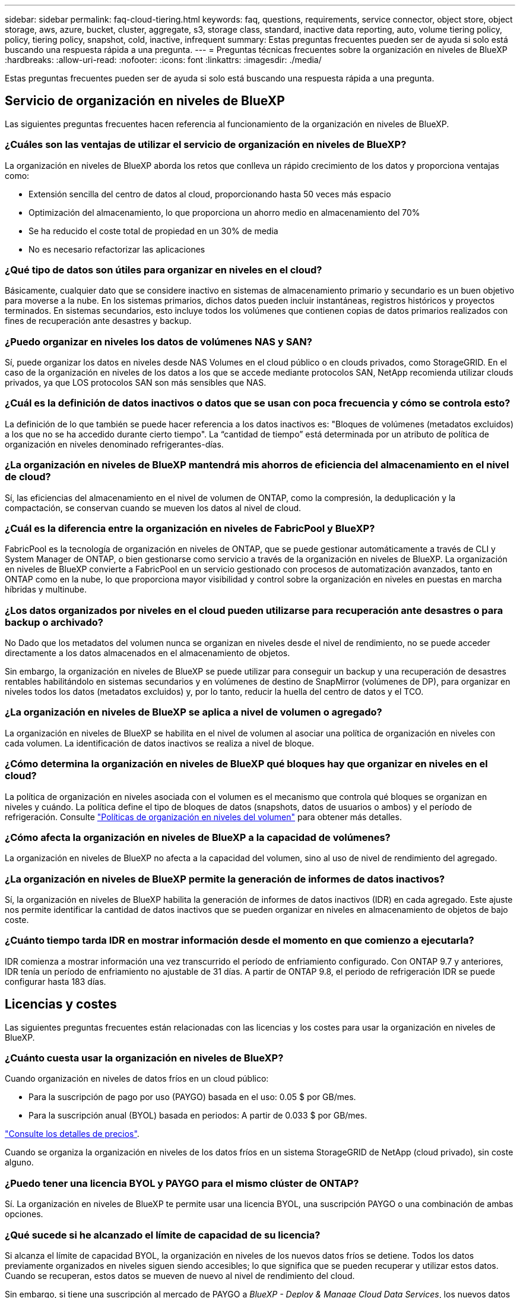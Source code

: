 ---
sidebar: sidebar 
permalink: faq-cloud-tiering.html 
keywords: faq, questions, requirements, service connector, object store, object storage, aws, azure, bucket, cluster, aggregate, s3, storage class, standard, inactive data reporting, auto, volume tiering policy, policy, tiering policy, snapshot, cold, inactive, infrequent 
summary: Estas preguntas frecuentes pueden ser de ayuda si solo está buscando una respuesta rápida a una pregunta. 
---
= Preguntas técnicas frecuentes sobre la organización en niveles de BlueXP
:hardbreaks:
:allow-uri-read: 
:nofooter: 
:icons: font
:linkattrs: 
:imagesdir: ./media/


[role="lead"]
Estas preguntas frecuentes pueden ser de ayuda si solo está buscando una respuesta rápida a una pregunta.



== Servicio de organización en niveles de BlueXP

Las siguientes preguntas frecuentes hacen referencia al funcionamiento de la organización en niveles de BlueXP.



=== ¿Cuáles son las ventajas de utilizar el servicio de organización en niveles de BlueXP?

La organización en niveles de BlueXP aborda los retos que conlleva un rápido crecimiento de los datos y proporciona ventajas como:

* Extensión sencilla del centro de datos al cloud, proporcionando hasta 50 veces más espacio
* Optimización del almacenamiento, lo que proporciona un ahorro medio en almacenamiento del 70%
* Se ha reducido el coste total de propiedad en un 30% de media
* No es necesario refactorizar las aplicaciones




=== ¿Qué tipo de datos son útiles para organizar en niveles en el cloud?

Básicamente, cualquier dato que se considere inactivo en sistemas de almacenamiento primario y secundario es un buen objetivo para moverse a la nube. En los sistemas primarios, dichos datos pueden incluir instantáneas, registros históricos y proyectos terminados. En sistemas secundarios, esto incluye todos los volúmenes que contienen copias de datos primarios realizados con fines de recuperación ante desastres y backup.



=== ¿Puedo organizar en niveles los datos de volúmenes NAS y SAN?

Sí, puede organizar los datos en niveles desde NAS Volumes en el cloud público o en clouds privados, como StorageGRID. En el caso de la organización en niveles de los datos a los que se accede mediante protocolos SAN, NetApp recomienda utilizar clouds privados, ya que LOS protocolos SAN son más sensibles que NAS.



=== ¿Cuál es la definición de datos inactivos o datos que se usan con poca frecuencia y cómo se controla esto?

La definición de lo que también se puede hacer referencia a los datos inactivos es: "Bloques de volúmenes (metadatos excluidos) a los que no se ha accedido durante cierto tiempo". La “cantidad de tiempo” está determinada por un atributo de política de organización en niveles denominado refrigerantes-días.



=== ¿La organización en niveles de BlueXP mantendrá mis ahorros de eficiencia del almacenamiento en el nivel de cloud?

Sí, las eficiencias del almacenamiento en el nivel de volumen de ONTAP, como la compresión, la deduplicación y la compactación, se conservan cuando se mueven los datos al nivel de cloud.



=== ¿Cuál es la diferencia entre la organización en niveles de FabricPool y BlueXP?

FabricPool es la tecnología de organización en niveles de ONTAP, que se puede gestionar automáticamente a través de CLI y System Manager de ONTAP, o bien gestionarse como servicio a través de la organización en niveles de BlueXP. La organización en niveles de BlueXP convierte a FabricPool en un servicio gestionado con procesos de automatización avanzados, tanto en ONTAP como en la nube, lo que proporciona mayor visibilidad y control sobre la organización en niveles en puestas en marcha híbridas y multinube.



=== ¿Los datos organizados por niveles en el cloud pueden utilizarse para recuperación ante desastres o para backup o archivado?

No Dado que los metadatos del volumen nunca se organizan en niveles desde el nivel de rendimiento, no se puede acceder directamente a los datos almacenados en el almacenamiento de objetos.

Sin embargo, la organización en niveles de BlueXP se puede utilizar para conseguir un backup y una recuperación de desastres rentables habilitándolo en sistemas secundarios y en volúmenes de destino de SnapMirror (volúmenes de DP), para organizar en niveles todos los datos (metadatos excluidos) y, por lo tanto, reducir la huella del centro de datos y el TCO.



=== ¿La organización en niveles de BlueXP se aplica a nivel de volumen o agregado?

La organización en niveles de BlueXP se habilita en el nivel de volumen al asociar una política de organización en niveles con cada volumen. La identificación de datos inactivos se realiza a nivel de bloque.



=== ¿Cómo determina la organización en niveles de BlueXP qué bloques hay que organizar en niveles en el cloud?

La política de organización en niveles asociada con el volumen es el mecanismo que controla qué bloques se organizan en niveles y cuándo. La política define el tipo de bloques de datos (snapshots, datos de usuarios o ambos) y el período de refrigeración. Consulte link:concept-cloud-tiering.html#volume-tiering-policies["Políticas de organización en niveles del volumen"] para obtener más detalles.



=== ¿Cómo afecta la organización en niveles de BlueXP a la capacidad de volúmenes?

La organización en niveles de BlueXP no afecta a la capacidad del volumen, sino al uso de nivel de rendimiento del agregado.



=== ¿La organización en niveles de BlueXP permite la generación de informes de datos inactivos?

Sí, la organización en niveles de BlueXP habilita la generación de informes de datos inactivos (IDR) en cada agregado. Este ajuste nos permite identificar la cantidad de datos inactivos que se pueden organizar en niveles en almacenamiento de objetos de bajo coste.



=== ¿Cuánto tiempo tarda IDR en mostrar información desde el momento en que comienzo a ejecutarla?

IDR comienza a mostrar información una vez transcurrido el período de enfriamiento configurado. Con ONTAP 9.7 y anteriores, IDR tenía un período de enfriamiento no ajustable de 31 días. A partir de ONTAP 9.8, el periodo de refrigeración IDR se puede configurar hasta 183 días.



== Licencias y costes

Las siguientes preguntas frecuentes están relacionadas con las licencias y los costes para usar la organización en niveles de BlueXP.



=== ¿Cuánto cuesta usar la organización en niveles de BlueXP?

Cuando organización en niveles de datos fríos en un cloud público:

* Para la suscripción de pago por uso (PAYGO) basada en el uso: 0.05 $ por GB/mes.
* Para la suscripción anual (BYOL) basada en periodos: A partir de 0.033 $ por GB/mes.


https://bluexp.netapp.com/pricing["Consulte los detalles de precios"].

Cuando se organiza la organización en niveles de los datos fríos en un sistema StorageGRID de NetApp (cloud privado), sin coste alguno.



=== ¿Puedo tener una licencia BYOL y PAYGO para el mismo clúster de ONTAP?

Sí. La organización en niveles de BlueXP te permite usar una licencia BYOL, una suscripción PAYGO o una combinación de ambas opciones.



=== ¿Qué sucede si he alcanzado el límite de capacidad de su licencia?

Si alcanza el límite de capacidad BYOL, la organización en niveles de los nuevos datos fríos se detiene. Todos los datos previamente organizados en niveles siguen siendo accesibles; lo que significa que se pueden recuperar y utilizar estos datos. Cuando se recuperan, estos datos se mueven de nuevo al nivel de rendimiento del cloud.

Sin embargo, si tiene una suscripción al mercado de PAYGO a _BlueXP - Deploy & Manage Cloud Data Services_, los nuevos datos inactivos seguirán estando organizados en niveles en el almacenamiento de objetos y pagará por cada uso.



=== ¿La licencia de organización en niveles de BlueXP incluye los cargos por salida del proveedor de cloud?

No, no lo hace.



=== ¿La rehidratación de sistemas en las instalaciones está sujeta al coste de salida que pagan los proveedores de cloud?

Sí. Todas las lecturas del cloud público están sujetas a tarifas de salida.



=== ¿Cómo puedo calcular los cargos que cobra el cloud? ¿Hay un modo «qué sucede si» para la organización en niveles de BlueXP?

La mejor forma de estimar cuánto cobrará un proveedor de cloud por alojar sus datos es utilizar sus calculadoras: https://calculator.aws/#/["AWS"], https://azure.microsoft.com/en-us/pricing/calculator/["Azure"] y.. https://cloud.google.com/products/calculator["Google Cloud"].



=== ¿Hay algún coste adicional por parte de los proveedores de cloud para leer/recuperar datos del almacenamiento de objetos al almacenamiento local?

Sí. Comprobar https://aws.amazon.com/s3/pricing/["Precios de Amazon S3"], https://azure.microsoft.com/en-us/pricing/details/storage/blobs/["Precios de Block Blob"], y. https://cloud.google.com/storage/pricing["Precios de almacenamiento de cloud"] para obtener precios adicionales derivados de la lectura y recuperación de datos.



=== ¿Cómo puedo estimar el ahorro que ahorran mis volúmenes y obtener un informe de datos fríos antes de habilitar la organización en niveles de BlueXP?

Para obtener una estimación, solo tienes que añadir tu clúster ONTAP a BlueXP e inspeccionarlo a través de la página Clusters de organización en niveles de BlueXP. Haga clic en *Calcular posibles ahorros de niveles* para que el clúster inicie el https://bluexp.netapp.com/cloud-tiering-service-tco["Calculadora de TCO con organización en niveles de BlueXP"^] para ver cuánto dinero puede ahorrar.



== ONTAP

Las siguientes preguntas hacen referencia a ONTAP.



=== ¿Qué versiones de ONTAP son compatibles con la organización en niveles de BlueXP?

La organización en niveles de BlueXP es compatible con ONTAP 9,2 y posteriores.



=== ¿Qué tipos de sistemas ONTAP son compatibles?

La organización en niveles de BlueXP es compatible con clústeres de AFF, FAS y ONTAP Select de un solo nodo y alta disponibilidad. También se admiten los clústeres de las configuraciones de FabricPool Mirror y las configuraciones de MetroCluster.



=== ¿Puedo organizar los datos en niveles desde sistemas FAS solo con HDD?

Sí, desde ONTAP 9.8 puede organizar los datos en niveles de los volúmenes alojados en agregados de HDD.



=== ¿Puedo organizar los datos en niveles desde un AFF Unido a un clúster que tiene nodos FAS con HDD?

Sí. La organización en niveles de BlueXP se puede configurar para organizar en niveles los volúmenes que estén alojados en cualquier agregado. La configuración de organización en niveles de los datos es irrelevante para el tipo de controladora que se utiliza y si el clúster es heterogéneo o no.



=== ¿y Cloud Volumes ONTAP?

Si tienes sistemas de Cloud Volumes ONTAP, encontrarás todos ellos en la página Clusters de organización en niveles de BlueXP para que obtengas una vista completa de la organización en niveles de los datos en tu infraestructura de nube híbrida. Sin embargo, los sistemas Cloud Volumes ONTAP son de solo lectura desde la organización en niveles de BlueXP. No puedes configurar la organización en niveles de los datos en Cloud Volumes ONTAP desde la organización en niveles de BlueXP. https://docs.netapp.com/us-en/bluexp-cloud-volumes-ontap/task-tiering.html["Configuras la organización en niveles para los sistemas Cloud Volumes ONTAP desde el entorno de trabajo en BlueXP"^].



=== ¿Qué otros requisitos son necesarios para mis clústeres de ONTAP?

Depende del lugar en el que organice los datos inactivos. Consulte los siguientes enlaces para obtener más información:

* link:task-tiering-onprem-aws.html#prepare-your-ontap-cluster["Organización en niveles de los datos para Amazon S3"]
* link:task-tiering-onprem-azure.html#preparing-your-ontap-clusters["Organización de los datos en niveles en el almacenamiento de Azure Blob"]
* link:task-tiering-onprem-gcp.html#preparing-your-ontap-clusters["Organización de los datos en niveles en Google Cloud Storage"]
* link:task-tiering-onprem-storagegrid.html#preparing-your-ontap-clusters["Organización de los datos en niveles en StorageGRID"]
* link:task-tiering-onprem-s3-compat.html#preparing-your-ontap-clusters["Organización en niveles de los datos en el almacenamiento de objetos S3"]




== Almacenamiento de objetos

Las siguientes preguntas están relacionadas con el almacenamiento de objetos.



=== ¿Qué proveedores de almacenamiento de objetos son compatibles?

La organización en niveles de BlueXP admite los siguientes proveedores de almacenamiento de objetos:

* Amazon S3
* Microsoft Azure Blob
* Google Cloud Storage
* StorageGRID de NetApp
* Almacenamiento de objetos compatible con S3 (por ejemplo, Minio)
* IBM Cloud Object Storage (la configuración de FabricPool debe realizarse mediante System Manager o la CLI de ONTAP)




=== ¿Puedo usar mi propio contenedor/cucharón?

Sí, puedes. Cuando configura la organización en niveles de datos, tiene la opción de añadir un nuevo bloque/contenedor o seleccionar un bloque/contenedor existente.



=== ¿Qué regiones son compatibles?

* link:reference-aws-support.html["Regiones admitidas de AWS"]
* link:reference-azure-support.html["Regiones de Azure compatibles"]
* link:reference-google-support.html["Regiones compatibles de Google Cloud"]




=== ¿Qué clases de almacenamiento S3 son compatibles?

La organización en niveles de BlueXP admite la organización de los datos en las clases de almacenamiento _Standard_, _Standard-infrequent Access_, _Intelligent Tiering_ y _Glacier Instant Retrieval_. Consulte link:reference-aws-support.html["Clases de almacenamiento S3 compatibles"] para obtener más detalles.



=== ¿Por qué la organización en niveles de BlueXP no son compatibles con Amazon S3 Glacier flexible y S3 Glacier Deep Archive?

El principal motivo por el que Amazon S3 Glacier Flexible y S3 Glacier Deep Archive no son compatibles es que la organización en niveles de BlueXP está diseñada como una solución de organización en niveles de alto rendimiento, por lo que los datos deben estar siempre disponibles y ser accesibles rápidamente para su recuperación. Con S3 Glacier flexible y S3 Glacier Deep Archive, la recuperación de datos puede durar entre unos pocos minutos y 48 horas.



=== ¿Puedo utilizar otros servicios de almacenamiento de objetos compatibles con S3, como MinIO, con la organización en niveles de BlueXP?

Sí, la configuración de un almacenamiento de objetos compatible con S3 a través de la interfaz de usuario de organización en niveles es compatible con los clústeres que utilizan ONTAP 9.8 y versiones posteriores. link:task-tiering-onprem-s3-compat.html["Consulte los detalles aquí"].



=== ¿Qué niveles de acceso de Azure Blob son compatibles?

La organización en niveles de BlueXP admite la organización de los datos en niveles de acceso _Hot_ o _Cool_ para los datos inactivos. Consulte link:reference-azure-support.html["Niveles de acceso de Azure Blob compatibles"] para obtener más detalles.



=== ¿Qué clases de almacenamiento son compatibles con Google Cloud Storage?

La organización en niveles de BlueXP admite la organización de los datos en niveles en las clases de almacenamiento _Standard_, _Nearline_, _Coldline_ y _Archive_. Consulte link:reference-google-support.html["Clases de almacenamiento compatibles con Google Cloud"] para obtener más detalles.



=== ¿La organización en niveles de BlueXP admite el uso de políticas de gestión del ciclo de vida?

Sí. Puedes habilitar la gestión del ciclo de vida para que la organización en niveles de BlueXP haga la transición de los datos del nivel de acceso o clase de almacenamiento predeterminado a un nivel más rentable tras un determinado número de días. La regla del ciclo de vida se aplica a todos los objetos del bloque seleccionado para el almacenamiento Amazon S3 y Google Cloud, y a todos los contenedores de la cuenta de almacenamiento seleccionada para Azure Blob.



=== ¿La organización en niveles de BlueXP utiliza un almacén de objetos para todo el clúster o uno por agregado?

En una configuración típica hay un almacén de objetos para todo el clúster. A partir de agosto de 2022, puede utilizar la página *Configuración avanzada* para agregar almacenes de objetos adicionales para un clúster y, a continuación, asociar almacenes de objetos diferentes a agregados diferentes, o adjuntar 2 almacenes de objetos a un agregado para el mirroring.



=== ¿Se pueden adjuntar varios bloques al mismo agregado?

Es posible conectar hasta dos bloques por agregado con el fin de reflejar, en los que los datos inactivos se organizan en niveles de forma síncrona en ambos bloques. Los cucharones pueden ser de diferentes proveedores y ubicaciones diferentes. A partir de agosto de 2022, puede utilizar la página *Configuración avanzada* para adjuntar dos almacenes de objetos a un solo agregado.



=== ¿Se pueden conectar distintos bloques a distintos agregados en el mismo clúster?

Sí. La mejor práctica general es conectar un solo bloque a varios agregados. Sin embargo, cuando se utiliza el cloud público, hay una limitación máxima de IOPS para los servicios de almacenamiento de objetos, por lo que deben tenerse en cuenta varios bloques.



=== ¿Qué sucede con los datos organizados en niveles al migrar un volumen de un clúster a otro?

Al migrar un volumen de un clúster a otro, se leen todos los datos inactivos del nivel de cloud. La ubicación de escritura del clúster de destino depende de si la organización en niveles se haya habilitado y el tipo de política de organización en niveles que se haya utilizado en los volúmenes de origen y destino.



=== ¿Qué sucede con los datos organizados en niveles al mover un volumen de un nodo a otro en el mismo clúster?

Si el agregado de destino no tiene un nivel de cloud asociado, los datos se leen desde el nivel de cloud del agregado de origen y se escriben completamente en el nivel local del agregado de destino. Si el agregado de destino tiene un nivel de cloud asociado, los datos se leen desde el nivel de cloud del agregado de origen y se escriben por primera vez en el nivel local del agregado de destino para facilitar una transición rápida. Más adelante, en función de la política de organización en niveles utilizada, se escribe en el nivel de cloud.

A partir de ONTAP 9.6, si el agregado de destino utiliza el mismo nivel de cloud que el agregado de origen, los datos inactivos no se moverán al nivel local.



=== ¿Cómo puedo devolver mis datos organizados por niveles a las instalaciones al nivel de rendimiento?

La devolución de escritura se realiza por lo general en lecturas y depende del tipo de política de organización en niveles. Antes de ONTAP 9.8, la reescritura de todo el volumen se puede realizar con una operación _volume move_. A partir de ONTAP 9.8, la interfaz de usuario de Tiering tiene opciones para *recuperar todos los datos* o *recuperar el sistema de archivos activo*. link:task-managing-tiering.html#migrating-data-from-the-cloud-tier-back-to-the-performance-tier["Vea cómo se devuelven los datos al nivel de rendimiento"].



=== Al sustituir una controladora AFF/FAS existente por otra nueva, ¿los datos organizados en niveles se migrarían de nuevo a las instalaciones?

No Durante el procedimiento de “cambio de cabezal”, lo único que cambia es la propiedad del agregado. En este caso, se cambiará a la nueva controladora sin necesidad de mover datos.



=== ¿Puedo usar la consola del proveedor de cloud o los exploradores del almacenamiento de objetos para examinar los datos organizados en niveles en un bloque? ¿Puedo utilizar los datos almacenados en el almacenamiento de objetos directamente sin ONTAP?

No Los objetos construidos y organizados en niveles en cloud no contienen un solo archivo, sino hasta 1,024 bloques de 4 KB de varios archivos. Los metadatos de un volumen siempre permanecen en el nivel local.



== Conectores

Las siguientes preguntas se refieren al conector BlueXP.



=== ¿Qué es el conector?

Connector es un software que se ejecuta en una instancia informática dentro de su cuenta cloud o en las instalaciones, que permite a BlueXP gestionar de forma segura los recursos cloud. Para utilizar el servicio de organización en niveles de BlueXP, debes poner en marcha un Connector.



=== ¿Dónde se debe instalar el conector?

* Al organizar en niveles los datos en S3, el conector puede residir en un VPC de AWS o en las instalaciones.
* Al organizar los datos en niveles en el almacenamiento BLOB, el conector puede residir en una red virtual de Azure o en sus instalaciones.
* Al organizar los datos en niveles en Google Cloud Storage, el conector debe residir en un VPC de Google Cloud Platform.
* Al organizar los datos en niveles en StorageGRID u otros proveedores de almacenamiento compatibles con S3, el conector debe residir en sus instalaciones.




=== ¿Puedo desplegar el conector en las instalaciones?

Sí. El software Connector se puede descargar e instalar manualmente en un host Linux de la red. https://docs.netapp.com/us-en/bluexp-setup-admin/task-install-connector-on-prem.html["Vea cómo instalar el conector en sus instalaciones"].



=== ¿Es necesario contar con una cuenta con un proveedor de servicios de cloud antes de utilizar la organización en niveles de BlueXP?

Sí. Es necesario tener una cuenta para poder definir el almacenamiento de objetos que desea utilizar. Al configurar el conector en el cloud en un VPC o vnet, también se necesita una cuenta con un proveedor de almacenamiento en cloud.



=== ¿Cuáles son las implicaciones si el conector falla?

En caso de fallo del conector, solo se ve afectada la visibilidad de los entornos organizados en niveles. Todos los datos son accesibles y los datos inactivos recién identificados se organizan automáticamente en niveles para el almacenamiento de objetos.



== Políticas de organización en niveles



=== ¿Cuáles son las políticas de organización en niveles disponibles?

Existen cuatro políticas de organización en niveles:

* Ninguno: Clasifica todos los datos como siempre activos; evita que los datos del volumen se muevan al almacenamiento de objetos.
* Snapshots de datos fríos (solo Snapshot): Solo se mueven bloques Snapshot de datos fríos a almacenamiento de objetos.
* Datos de usuario fríos y snapshots (automático): Los bloques de instantáneas de datos fríos y de usuario fríos se mueven al almacenamiento de objetos.
* Todos los datos de usuario (All): Clasifica todos los datos como inactivos; movimiento inmediato todo el volumen a almacenamiento de objetos.


link:concept-cloud-tiering.html#volume-tiering-policies["Más información acerca de las políticas de organización en niveles"].



=== ¿En qué momento se considera que mis datos están inactivos?

Como la organización en niveles de datos se realiza en el nivel de bloque, un bloque de datos se considera inactivos después de que no haya sido accedido durante un cierto período de tiempo, lo cual se define mediante el atributo de días de refrigeración mínima de la política de organización en niveles. El rango aplicable será de 2-63 días con ONTAP 9.7 y anteriores, o de 2-183 días a partir de ONTAP 9.8.



=== ¿Cuál es el período de refrigeración predeterminado para los datos antes de que se organicen en niveles en el nivel de cloud?

El período de refrigeración predeterminado para la política de instantáneas en frío es de 2 días, mientras que el período de refrigeración predeterminado para los datos de usuario en frío y las instantáneas es de 31 días. El parámetro refrigerantes-días no se aplica a la política de organización en niveles All.



=== ¿Todos los datos por niveles se recuperan del almacenamiento de objetos cuando se realiza un backup completo?

Durante el backup completo se leen todos los datos inactivos. La recuperación de los datos depende de la política de organización en niveles que se utilice. Cuando se utilizan las políticas de copias Snapshot y datos de usuario frío y todo, los datos inactivos no se vuelven a escribir en el nivel de rendimiento. Cuando se utilice la política de copias Snapshot en frío, sólo si se utiliza una snapshot antigua para la copia de seguridad, se recuperarán sus bloques de datos inactivos.



=== ¿Puede elegir un tamaño de organización en niveles por volumen?

No No obstante, puede elegir qué volúmenes son elegibles para la organización en niveles, el tipo de datos que desea organizar en niveles y el período de refrigeración. Esto se realiza asociando una política de organización en niveles con ese volumen.



=== ¿La política todos los datos de usuario es la única opción para los volúmenes de protección de datos?

No Los volúmenes de protección de datos (DP) pueden asociarse con cualquiera de las tres políticas disponibles. El tipo de política utilizada en los volúmenes de origen y destino (DP) determina la ubicación de escritura de los datos.



=== ¿Restablecer la política de organización en niveles de un volumen para que Ninguno rehidrate los datos fríos o solo evita que se muevan bloques fríos futuros al cloud?

No se produce ninguna rehidratación cuando se restablece una política de niveles, pero evitará que nuevos bloques de datos se muevan al nivel de cloud.



=== Después de organizar en niveles los datos en el cloud, ¿puedo cambiar la política de organización en niveles?

Sí. El comportamiento después del cambio depende de la nueva directiva asociada.



=== ¿Qué debería hacer si quiero garantizar que determinados datos no se trasladan al cloud?

No asocie una política de organización en niveles con el volumen que contiene esos datos.



=== ¿Dónde se almacenan los metadatos de los archivos?

Los metadatos de un volumen siempre se almacenan de forma local y en el nivel de rendimiento; nunca se organizan en niveles en el cloud.



== Redes y seguridad

Las siguientes preguntas se refieren a las redes y la seguridad.



=== ¿Cuáles son los requisitos de red?

* El clúster de ONTAP inicia una conexión HTTPS a través del puerto 443 al proveedor de almacenamiento de objetos.
+
ONTAP lee y escribe datos en y desde el almacenamiento de objetos. El almacenamiento de objetos nunca se inicia, solo responde.

* Para StorageGRID, el clúster ONTAP inicia una conexión HTTPS a través de un puerto especificado por el usuario a StorageGRID (el puerto se puede configurar durante la configuración del almacenamiento por niveles).
* Un conector necesita una conexión HTTPS saliente a través del puerto 443 a los clústeres de ONTAP, al almacén de objetos y al servicio de organización en niveles de BlueXP.


Para obtener información detallada, consulte:

* link:task-tiering-onprem-aws.html["Organización en niveles de los datos para Amazon S3"]
* link:task-tiering-onprem-azure.html["Organización de los datos en niveles en el almacenamiento de Azure Blob"]
* link:task-tiering-onprem-gcp.html["Organización de los datos en niveles en Google Cloud Storage"]
* link:task-tiering-onprem-storagegrid.html["Organización de los datos en niveles en StorageGRID"]
* link:task-tiering-onprem-s3-compat.html["Organización en niveles de los datos en el almacenamiento de objetos S3"]




=== ¿Qué herramientas puedo utilizar para supervisar y crear informes con el fin de gestionar los datos inactivos almacenados en el cloud?

Aparte de la organización en niveles de BlueXP, https://docs.netapp.com/us-en/active-iq-unified-manager/["Active IQ Unified Manager"^] y.. https://docs.netapp.com/us-en/active-iq/index.html["Asesor digital de BlueXP"^] se puede utilizar para la supervisión y la creación de informes.



=== ¿Cuáles son las implicaciones si falla el enlace de red con el proveedor de cloud?

Si se produce un fallo de la red, el nivel de rendimiento local permanece en línea y se puede acceder a los datos activos. Sin embargo, los bloques que ya se habían movido al nivel de cloud no se podrán acceder y las aplicaciones recibirán un mensaje de error al intentar acceder a esos datos. Una vez restaurada la conectividad, se podrá acceder a todos los datos sin problemas.



=== ¿Hay alguna recomendación de ancho de banda de red?

La latencia de lectura de la tecnología FabricPool Tiering subyacente depende de la conectividad al nivel de cloud. Aunque la organización en niveles funciona en cualquier ancho de banda, se recomienda colocar LIF de interconexión de clústeres en puertos de 10 Gbps para ofrecer el rendimiento adecuado. No existen recomendaciones ni limitaciones de ancho de banda para el conector.

Además, es posible reducir la cantidad de ancho de banda de red que se utiliza durante la transferencia de datos inactivos del volumen al almacenamiento de objetos. La configuración _Maximum transfer rate_ está disponible al configurar el cluster para la organización en niveles y, posteriormente, desde la página *Clusters*.



=== ¿Hay latencia cuando un usuario intenta acceder a los datos por niveles?

Sí. Los niveles de cloud no pueden proporcionar la misma latencia que el nivel local, ya que la latencia depende de la conectividad. Para estimar la latencia y el rendimiento de un almacén de objetos, la organización en niveles de BlueXP proporciona una prueba de rendimiento de cloud (basada en el generador de perfiles del almacén de objetos de ONTAP) que se puede utilizar una vez que se asocia el almacén de objetos y antes de configurar la organización en niveles.



=== ¿Cómo están protegidos mis datos?

El cifrado AES-256-GCM se mantiene tanto en el rendimiento como en los niveles de cloud. El cifrado TLS 1.2 se utiliza para cifrar datos a través del cable a medida que se mueve entre niveles y para cifrar la comunicación entre el conector y el clúster de ONTAP y el almacén de objetos.



=== ¿Necesito un puerto Ethernet instalado y configurado en AFF?

Sí. Una LIF de interconexión de clústeres debe configurarse en un puerto ethernet, en cada nodo dentro de una pareja de alta disponibilidad que aloje volúmenes con datos que haya pensado organizar en niveles en la nube. Para obtener más información, consulte la sección requisitos del proveedor de cloud en el que planea organizar los datos por niveles.



=== ¿Qué permisos son necesarios?

* link:task-tiering-onprem-aws.html#set-up-s3-permissions["Para Amazon, se necesitan permisos para gestionar el bloque de S3"].
* Para Azure, no se necesitan permisos adicionales fuera de los permisos que necesite proporcionar a BlueXP.
* link:task-tiering-onprem-gcp.html#preparing-google-cloud-storage["Para Google Cloud, se necesitan permisos de administrador de almacenamiento para una cuenta de servicio con claves de acceso al almacenamiento"].
* link:task-tiering-onprem-storagegrid.html#preparing-storagegrid["Para StorageGRID, se necesitan permisos de S3"].
* link:task-tiering-onprem-s3-compat.html#preparing-s3-compatible-object-storage["Para el almacenamiento de objetos compatible con S3, se necesitan permisos S3"].

